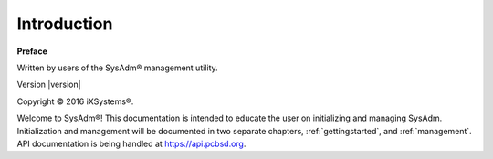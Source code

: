 
.. _intro:

Introduction
============

**Preface** 

Written by users of the SysAdm® management utility.

Version |version|

Copyright © 2016 iXSystems®.

.. Intro Text WIP
Welcome to SysAdm®! This documentation is intended to educate the user on initializing and managing SysAdm.
Initialization and management will be documented in two separate chapters, :ref:`gettingstarted`, and :ref:`management`.
API documentation is being handled at https://api.pcbsd.org.


